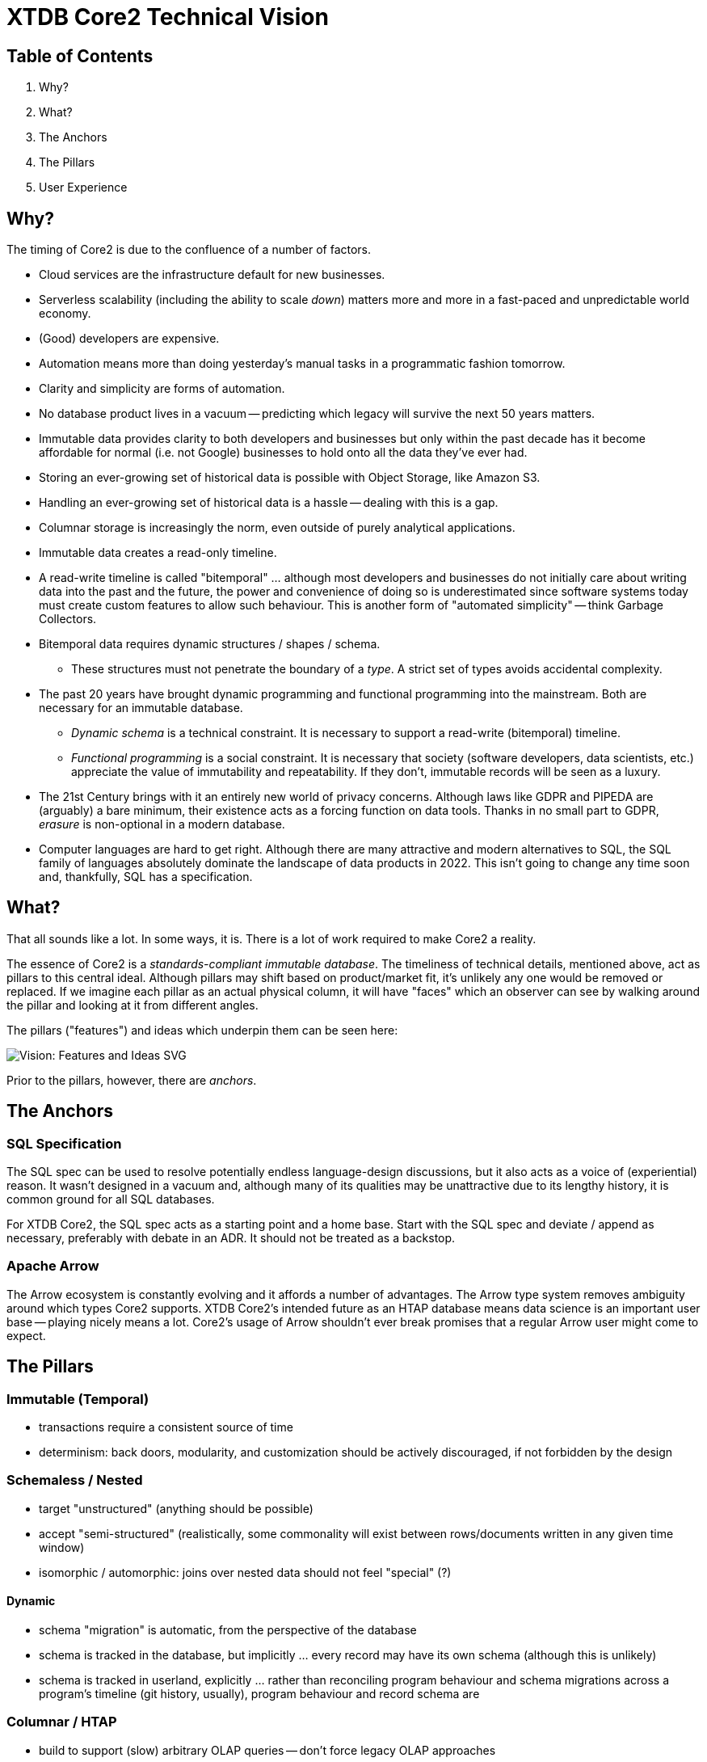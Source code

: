 = XTDB Core2 Technical Vision

== Table of Contents

1. Why?
2. What?
3. The Anchors
4. The Pillars
5. User Experience


== Why?

The timing of Core2 is due to the confluence of a number of factors.

* Cloud services are the infrastructure default for new businesses.
* Serverless scalability (including the ability to scale _down_) matters more and more in a fast-paced and unpredictable world economy.
* (Good) developers are expensive.
* Automation means more than doing yesterday's manual tasks in a programmatic fashion tomorrow.
* Clarity and simplicity are forms of automation.
* No database product lives in a vacuum -- predicting which legacy will survive the next 50 years matters.
* Immutable data provides clarity to both developers and businesses but only within the past decade has it become affordable for normal (i.e. not Google) businesses to hold onto all the data they've ever had.
* Storing an ever-growing set of historical data is possible with Object Storage, like Amazon S3.
* Handling an ever-growing set of historical data is a hassle -- dealing with this is a gap.
* Columnar storage is increasingly the norm, even outside of purely analytical applications.
* Immutable data creates a read-only timeline.
* A read-write timeline is called "bitemporal" ... although most developers and businesses do not initially care about writing data into the past and the future, the power and convenience of doing so is underestimated since software systems today must create custom features to allow such behaviour. This is another form of "automated simplicity" -- think Garbage Collectors.
* Bitemporal data requires dynamic structures / shapes / schema.
** These structures must not penetrate the boundary of a _type_. A strict set of types avoids accidental complexity.
* The past 20 years have brought dynamic programming and functional programming into the mainstream. Both are necessary for an immutable database.
** _Dynamic schema_ is a technical constraint. It is necessary to support a read-write (bitemporal) timeline.
** _Functional programming_ is a social constraint. It is necessary that society (software developers, data scientists, etc.) appreciate the value of immutability and repeatability. If they don't, immutable records will be seen as a luxury.
* The 21st Century brings with it an entirely new world of privacy concerns. Although laws like GDPR and PIPEDA are (arguably) a bare minimum, their existence acts as a forcing function on data tools. Thanks in no small part to GDPR, _erasure_ is non-optional in a modern database.
* Computer languages are hard to get right. Although there are many attractive and modern alternatives to SQL, the SQL family of languages absolutely dominate the landscape of data products in 2022. This isn't going to change any time soon and, thankfully, SQL has a specification.


== What?

That all sounds like a lot.
In some ways, it is.
There is a lot of work required to make Core2 a reality.

The essence of Core2 is a _standards-compliant immutable database_.
The timeliness of technical details, mentioned above, act as pillars to this central ideal.
Although pillars may shift based on product/market fit, it's unlikely any one would be removed or replaced.
If we imagine each pillar as an actual physical column, it will have "faces" which an observer can see by walking around the pillar and looking at it from different angles.

The pillars ("features") and ideas which underpin them can be seen here:

image::img/vision-features-and-ideas.svg[Vision: Features and Ideas SVG]

Prior to the pillars, however, there are _anchors_.


== The Anchors

=== SQL Specification

The SQL spec can be used to resolve potentially endless language-design discussions, but it also acts as a voice of (experiential) reason.
It wasn't designed in a vacuum and, although many of its qualities may be unattractive due to its lengthy history, it is common ground for all SQL databases.

For XTDB Core2, the SQL spec acts as a starting point and a home base.
Start with the SQL spec and deviate / append as necessary, preferably with debate in an ADR.
It should not be treated as a backstop.

=== Apache Arrow

The Arrow ecosystem is constantly evolving and it affords a number of advantages.
The Arrow type system removes ambiguity around which types Core2 supports.
XTDB Core2's intended future as an HTAP database means data science is an important user base -- playing nicely means a lot.
Core2's usage of Arrow shouldn't ever break promises that a regular Arrow user might come to expect.


== The Pillars

=== Immutable (Temporal)

* transactions require a consistent source of time
* determinism: back doors, modularity, and customization should be actively discouraged, if not forbidden by the design

=== Schemaless / Nested

* target "unstructured" (anything should be possible)
* accept "semi-structured" (realistically, some commonality will exist between rows/documents written in any given time window)
* isomorphic / automorphic: joins over nested data should not feel "special" (?)

==== Dynamic

* schema "migration" is automatic, from the perspective of the database
* schema is tracked in the database, but implicitly ... every record may have its own schema (although this is unlikely)
* schema is tracked in userland, explicitly ... rather than reconciling program behaviour and schema migrations across a program's timeline (git history, usually), program behaviour and record schema are

=== Columnar / HTAP

* build to support (slow) arbitrary OLAP queries -- don't force legacy OLAP approaches
* concede / expect that OLTP frontends are favoured by most users

=== SQL

==== Specification

* treat the specification as a foundation
** Postgres feels like a spec, but prefer the real spec to Postgres
* begin with SQL:2011
* extend to SQL:2016 at a later date
* extend to SQL:2023 (PGQ) if/when the product is stable

=== Bitemporal / SQL:2011

* this is a "high bar" set early in Core2's development
* working backward from bitemporality (toward a simple immutable experience) means never losing sight of the goal
* bitemporality should be (optionally) invisible to users -- most users do not want it

=== Separation of Storage and Compute

* utility will largely be determined by "light" indexing

=== Erasure (née "Eviction")

* absolute _lowest_ performance priority
** erasure should be respected as it is transacted, to future reads, but can take a long time (on the order of minutes, hours) to actually delete data, since it is only intended for compliance purposes


== User Experience

=== Infra ("DBaaS")

* k8s
* expect to write operators for xtdb, kafka clusters, and object storage
* reuse cloud-provider-managed solutions:
** Kube: EKS / AKS / GKE
** Kafka: MSK / HDInsight / Confluent
** Objects: S3 / Azure Blobs / Google Cloud Storage
** etc.

=== Drivers / Clients / APIs

Be prepared not to have all the answers.
A good user experience is about _iteration_ ... these will all feel somewhat broken at first.

* `pgwire` -- today. a necessary evil (OLTP-shaped txns, json out)
* `FlightSQL` -- hopefully? XTDB team needs to coordinate with Arrow committers
* `HTTP` -- eventually. doing this right requires a lot of careful thought.
** auth
** sessions / stickiness
** content types
** synchronous and interactive transactions? (avoid network hops)
** required for "spin to zero" DBaaS, or can pgwire/FlightSQL talk to a proxy?

==== Synchronous Transactions

* "fork" the db, allow synchronous activities, then "merge" back into upstream

